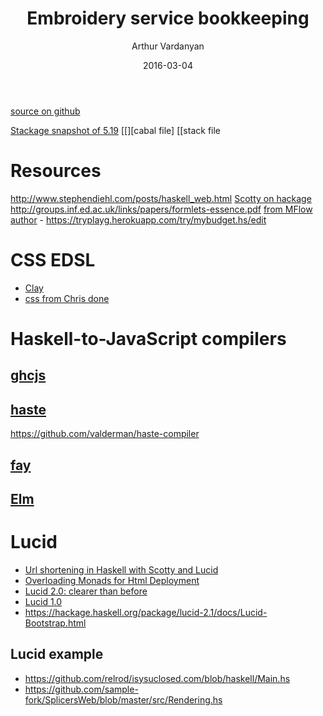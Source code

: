 #+TITLE: Embroidery service bookkeeping
#+AUTHOR: Arthur Vardanyan
#+EMAIL: artie.vard@gmail.com
#+DATE: 2016-03-04
#+UPDATE: 08:35:49
#+STARTUP: content
[[https://github.com/ArthurVard/emb-rest-scotty][source on github]]

[[https://www.stackage.org/lts-5.10/cabal.config][Stackage snapshot of 5.19]]
[[][cabal file]
[[stack file



* Resources
  http://www.stephendiehl.com/posts/haskell_web.html
  [[https://hackage.haskell.org/package/scotty][Scotty on hackage]]
  http://groups.inf.ed.ac.uk/links/papers/formlets-essence.pdf
  [[https://www.airpair.com/haskell/posts/haskell-tutorial-introduction-to-web-apps][from MFlow author]] - https://tryplayg.herokuapp.com/try/mybudget.hs/edit

* CSS EDSL 
  - [[http://fvisser.nl/clay/][Clay]]
  - [[https://github.com/chrisdone/css][css from Chris done]]

* Haskell-to-JavaScript compilers
  
** [[https://github.com/ghcjs/ghcjs][ghcjs]]

** [[http://haste-lang.org/][haste]]
   https://github.com/valderman/haste-compiler

** [[https://github.com/faylang][fay]]

** [[http://elm-lang.org/][Elm]]


* Lucid
  - [[http://redlua.com/post/url-shortening-in-haskell-with-scotty-and-lucid/][Url shortening in Haskell with Scotty and Lucid]]
  - [[https://www.schoolofhaskell.com/user/AthanClark/overloaded-monadic-deployment][Overloading Monads for Html Deployment]]
  - [[http://chrisdone.com/posts/lucid2][Lucid 2.0: clearer than before]]
  - [[http://chrisdone.com/posts/lucid][Lucid 1.0]]
  - https://hackage.haskell.org/package/lucid-2.1/docs/Lucid-Bootstrap.html

** Lucid example
   - https://github.com/relrod/isysuclosed.com/blob/haskell/Main.hs
   - https://github.com/sample-fork/SplicersWeb/blob/master/src/Rendering.hs
 
